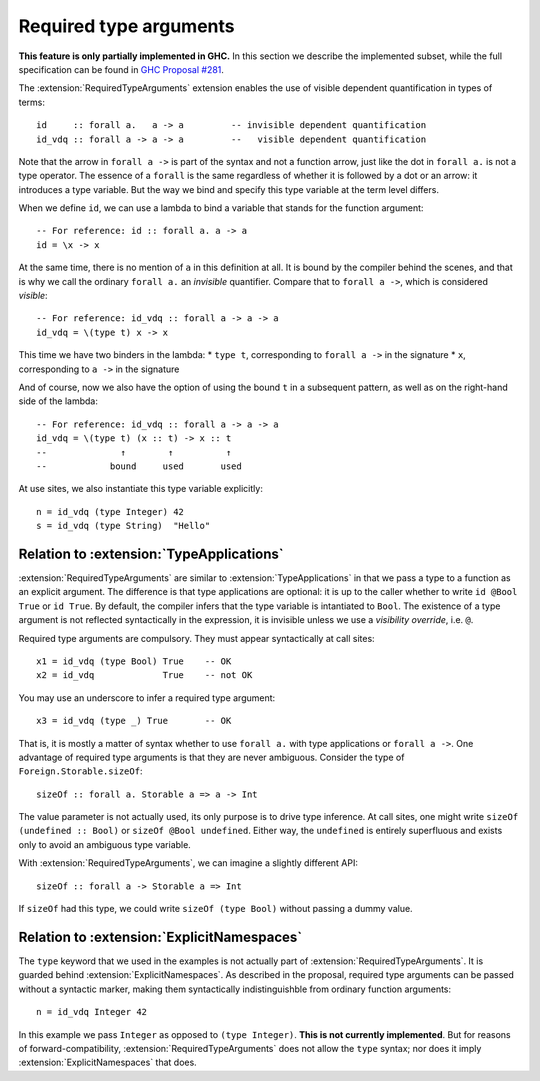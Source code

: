 Required type arguments
=======================

.. extension:: RequiredTypeArguments
    :shortdesc: Enable required type arguments in terms.

    :since: 9.6.1
    :status: Experimental

    Allow visible dependent quantification ``forall x ->`` in types of terms.

**This feature is only partially implemented in GHC.** In this section we
describe the implemented subset, while the full specification can be found in
`GHC Proposal #281 <https://github.com/ghc-proposals/ghc-proposals/blob/master/proposals/0281-visible-forall.rst>`__.

The :extension:`RequiredTypeArguments` extension enables the use of visible
dependent quantification in types of terms::

  id     :: forall a.   a -> a         -- invisible dependent quantification
  id_vdq :: forall a -> a -> a         --   visible dependent quantification

Note that the arrow in ``forall a ->`` is part of the syntax and not a function
arrow, just like the dot in ``forall a.`` is not a type operator. The essence of
a ``forall`` is the same regardless of whether it is followed by a dot or an
arrow: it introduces a type variable. But the way we bind and specify this type
variable at the term level differs.

When we define ``id``, we can use a lambda to bind a variable that stands for
the function argument::

  -- For reference: id :: forall a. a -> a
  id = \x -> x

At the same time, there is no mention of ``a`` in this definition at all. It is
bound by the compiler behind the scenes, and that is why we call the ordinary
``forall a.`` an *invisible* quantifier. Compare that to ``forall a ->``, which
is considered *visible*::

  -- For reference: id_vdq :: forall a -> a -> a
  id_vdq = \(type t) x -> x

This time we have two binders in the lambda:
* ``type t``, corresponding to ``forall a ->`` in the signature
* ``x``, corresponding to ``a ->`` in the signature

And of course, now we also have the option of using the bound ``t`` in a
subsequent pattern, as well as on the right-hand side of the lambda::

  -- For reference: id_vdq :: forall a -> a -> a
  id_vdq = \(type t) (x :: t) -> x :: t
  --              ↑        ↑          ↑
  --            bound     used       used

At use sites, we also instantiate this type variable explicitly::

  n = id_vdq (type Integer) 42
  s = id_vdq (type String)  "Hello"

Relation to :extension:`TypeApplications`
~~~~~~~~~~~~~~~~~~~~~~~~~~~~~~~~~~~~~~~~~
:extension:`RequiredTypeArguments` are similar to :extension:`TypeApplications`
in that we pass a type to a function as an explicit argument. The difference is
that type applications are optional: it is up to the caller whether to write
``id @Bool True`` or ``id True``. By default, the compiler infers that the
type variable is intantiated to ``Bool``. The existence of a type argument is
not reflected syntactically in the expression, it is invisible unless we use a
*visibility override*, i.e. ``@``.

Required type arguments are compulsory. They must appear syntactically at call
sites::

  x1 = id_vdq (type Bool) True    -- OK
  x2 = id_vdq             True    -- not OK

You may use an underscore to infer a required type argument::

  x3 = id_vdq (type _) True       -- OK

That is, it is mostly a matter of syntax whether to use ``forall a.`` with type
applications or ``forall a ->``. One advantage of required type arguments is that
they are never ambiguous. Consider the type of ``Foreign.Storable.sizeOf``::

  sizeOf :: forall a. Storable a => a -> Int

The value parameter is not actually used, its only purpose is to drive type
inference. At call sites, one might write ``sizeOf (undefined :: Bool)`` or
``sizeOf @Bool undefined``. Either way, the ``undefined`` is entirely
superfluous and exists only to avoid an ambiguous type variable.

With :extension:`RequiredTypeArguments`, we can imagine a slightly different API::

  sizeOf :: forall a -> Storable a => Int

If ``sizeOf`` had this type, we could write ``sizeOf (type Bool)`` without
passing a dummy value.

Relation to :extension:`ExplicitNamespaces`
~~~~~~~~~~~~~~~~~~~~~~~~~~~~~~~~~~~~~~~~~~~

The ``type`` keyword that we used in the examples is not actually part of
:extension:`RequiredTypeArguments`. It is guarded behind
:extension:`ExplicitNamespaces`. As described in the proposal, required type
arguments can be passed without a syntactic marker, making them syntactically
indistinguishble from ordinary function arguments::

  n = id_vdq Integer 42

In this example we pass ``Integer`` as opposed to ``(type Integer)``. **This is
not currently implemented**. But for reasons of forward-compatibility,
:extension:`RequiredTypeArguments` does not allow the ``type`` syntax; nor does
it imply :extension:`ExplicitNamespaces` that does.